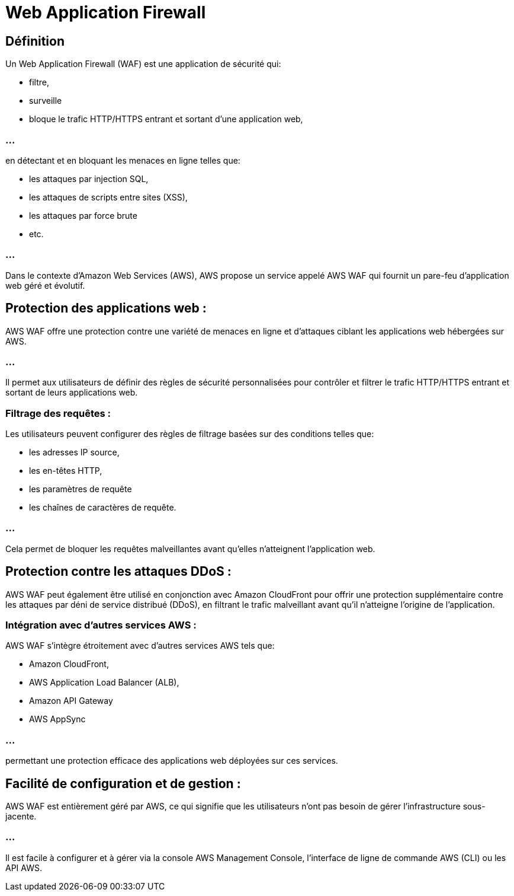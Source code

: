 = Web Application Firewall

== Définition

Un Web Application Firewall (WAF) est une application de sécurité qui:
[%step]
* filtre, 
* surveille
* bloque le trafic HTTP/HTTPS entrant et sortant d'une application web, 

=== ...

en détectant et en bloquant les menaces en ligne telles que:
[%step]
* les attaques par injection SQL, 
* les attaques de scripts entre sites (XSS), 
* les attaques par force brute
* etc.

=== ...

Dans le contexte d'Amazon Web Services (AWS), AWS propose un service appelé AWS WAF qui fournit un pare-feu d'application web géré et évolutif. 

== Protection des applications web :

AWS WAF offre une protection contre une variété de menaces en ligne et d'attaques ciblant les applications web hébergées sur AWS. 

=== ...

Il permet aux utilisateurs de définir des règles de sécurité personnalisées pour contrôler et filtrer le trafic HTTP/HTTPS entrant et sortant de leurs applications web.

=== Filtrage des requêtes :

Les utilisateurs peuvent configurer des règles de filtrage basées sur des conditions telles que:
[%step]
* les adresses IP source, 
* les en-têtes HTTP, 
* les paramètres de requête 
* les chaînes de caractères de requête. 

=== ...

Cela permet de bloquer les requêtes malveillantes avant qu'elles n'atteignent l'application web.

== Protection contre les attaques DDoS :

AWS WAF peut également être utilisé en conjonction avec Amazon CloudFront pour offrir une protection supplémentaire contre les attaques par déni de service distribué (DDoS), en filtrant le trafic malveillant avant qu'il n'atteigne l'origine de l'application.

=== Intégration avec d'autres services AWS :

AWS WAF s'intègre étroitement avec d'autres services AWS tels que:
[%step]
* Amazon CloudFront, 
* AWS Application Load Balancer (ALB), 
* Amazon API Gateway 
* AWS AppSync

=== ...

permettant une protection efficace des applications web déployées sur ces services.

== Facilité de configuration et de gestion :

AWS WAF est entièrement géré par AWS, ce qui signifie que les utilisateurs n'ont pas besoin de gérer l'infrastructure sous-jacente. 


=== ...

Il est facile à configurer et à gérer via la console AWS Management Console, l'interface de ligne de commande AWS (CLI) ou les API AWS.


